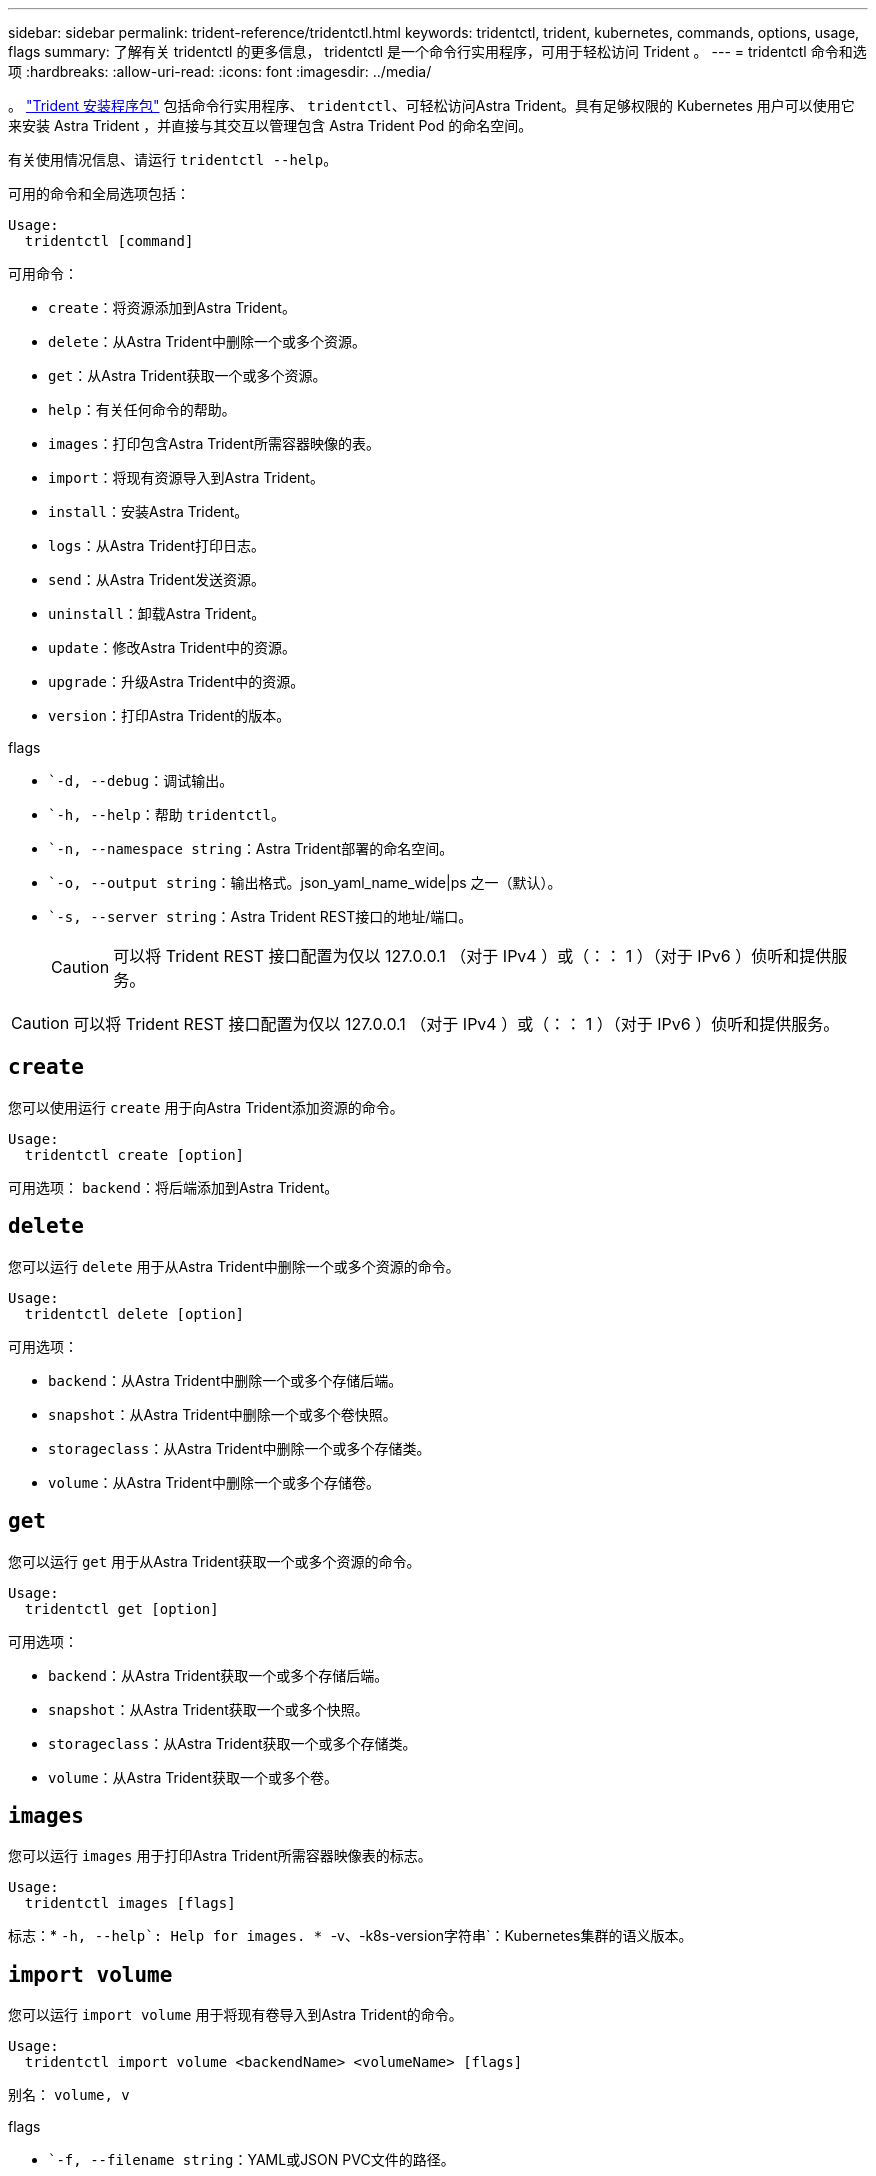 ---
sidebar: sidebar 
permalink: trident-reference/tridentctl.html 
keywords: tridentctl, trident, kubernetes, commands, options, usage, flags 
summary: 了解有关 tridentctl 的更多信息， tridentctl 是一个命令行实用程序，可用于轻松访问 Trident 。 
---
= tridentctl 命令和选项
:hardbreaks:
:allow-uri-read: 
:icons: font
:imagesdir: ../media/


[role="lead"]
。 https://github.com/NetApp/trident/releases["Trident 安装程序包"^] 包括命令行实用程序、 `tridentctl`、可轻松访问Astra Trident。具有足够权限的 Kubernetes 用户可以使用它来安装 Astra Trident ，并直接与其交互以管理包含 Astra Trident Pod 的命名空间。

有关使用情况信息、请运行 `tridentctl --help`。

可用的命令和全局选项包括：

[listing]
----
Usage:
  tridentctl [command]
----
可用命令：

* `create`：将资源添加到Astra Trident。
* `delete`：从Astra Trident中删除一个或多个资源。
* `get`：从Astra Trident获取一个或多个资源。
* `help`：有关任何命令的帮助。
* `images`：打印包含Astra Trident所需容器映像的表。
* `import`：将现有资源导入到Astra Trident。
* `install`：安装Astra Trident。
* `logs`：从Astra Trident打印日志。
* `send`：从Astra Trident发送资源。
* `uninstall`：卸载Astra Trident。
* `update`：修改Astra Trident中的资源。
* `upgrade`：升级Astra Trident中的资源。
* `version`：打印Astra Trident的版本。


flags

* ``-d, --debug`：调试输出。
* ``-h, --help`：帮助 `tridentctl`。
* ``-n, --namespace string`：Astra Trident部署的命名空间。
* ``-o, --output string`：输出格式。json_yaml_name_wide|ps 之一（默认）。
* ``-s, --server string`：Astra Trident REST接口的地址/端口。
+

CAUTION: 可以将 Trident REST 接口配置为仅以 127.0.0.1 （对于 IPv4 ）或（：： 1 ）（对于 IPv6 ）侦听和提供服务。




CAUTION: 可以将 Trident REST 接口配置为仅以 127.0.0.1 （对于 IPv4 ）或（：： 1 ）（对于 IPv6 ）侦听和提供服务。



== `create`

您可以使用运行 `create` 用于向Astra Trident添加资源的命令。

[listing]
----
Usage:
  tridentctl create [option]
----
可用选项：
`backend`：将后端添加到Astra Trident。



== `delete`

您可以运行 `delete` 用于从Astra Trident中删除一个或多个资源的命令。

[listing]
----
Usage:
  tridentctl delete [option]
----
可用选项：

* `backend`：从Astra Trident中删除一个或多个存储后端。
* `snapshot`：从Astra Trident中删除一个或多个卷快照。
* `storageclass`：从Astra Trident中删除一个或多个存储类。
* `volume`：从Astra Trident中删除一个或多个存储卷。




== `get`

您可以运行 `get` 用于从Astra Trident获取一个或多个资源的命令。

[listing]
----
Usage:
  tridentctl get [option]
----
可用选项：

* `backend`：从Astra Trident获取一个或多个存储后端。
* `snapshot`：从Astra Trident获取一个或多个快照。
* `storageclass`：从Astra Trident获取一个或多个存储类。
* `volume`：从Astra Trident获取一个或多个卷。




== `images`

您可以运行 `images` 用于打印Astra Trident所需容器映像表的标志。

[listing]
----
Usage:
  tridentctl images [flags]
----
标志：* ``-h, --help`: Help for images.
* ``-v、-k8s-version字符串`：Kubernetes集群的语义版本。



== `import volume`

您可以运行 `import volume` 用于将现有卷导入到Astra Trident的命令。

[listing]
----
Usage:
  tridentctl import volume <backendName> <volumeName> [flags]
----
别名：
`volume, v`

flags

* ``-f, --filename string`：YAML或JSON PVC文件的路径。
* ``-h, --help`：卷的帮助。
* ``--no-manage`：仅创建PV/PVC。不要假定卷生命周期管理。




== `install`

您可以运行 `install` 用于安装Astra Trident的标志。

[listing]
----
Usage:
  tridentctl install [flags]
----
flags

* ``--autosupport-image string`：AutoSupport 遥测的容器映像(默认为"netapp/trident autosupport：20.07.0")。
* ``--autosupport-proxy string`：用于发送AutoSupport 遥测的代理的地址/端口。
* ``--csi`：安装CSI Trident (仅适用于Kubernetes 1.13、需要功能门)。
* ``--enable-node-prep`：尝试在节点上安装所需的软件包。
* ``--generate-custom-yaml`：在不安装任何内容的情况下生成YAML文件。
* ``-h, --help`：安装帮助。
* ``--http-request-timeout`：覆盖Trident控制器的REST API的HTTP请求超时(默认值为1m30s)。
* ``--image-registry string`：内部映像注册表的地址/端口。
* ``--k8s-timeout duration`：所有Kubernetes操作的超时(默认值为3m0)。
* ``--kubelet-dir string`：kubelet内部状态的主机位置(默认值为"/var/lib/kubelet")。
* ``--log-format string`：Astra Trident日志记录格式(文本、json)(默认为"text")。
* ``--pv string`：Astra Trident使用的原有PV的名称可确保此名称不存在(默认为"trident ")。
* ``--pvc string`：Astra Trident使用的原有PVC的名称可确保此名称不存在(默认为"trident ")。
* ``--silence-autosupport`：不要自动向NetApp发送AutoSupport 捆绑包(默认为true)。
* ``--silent`：在安装期间禁用大多数输出。
* ``--trident-image string`：要安装的Astra Trident映像。
* ``--use-custom-yaml`：使用设置目录中的任何现有YAML文件。
* ``--use-ipv6`：使用IPv6进行Astra Trident的通信。




== `logs`

您可以运行 `logs` 用于从Astra Trident打印日志的标志。

[listing]
----
Usage:
  tridentctl logs [flags]
----
flags

* ``-a, --archive`：除非另有说明、否则使用所有日志创建支持归档。
* ``-h, --help`：日志帮助。
* ``-l, --log string`：要显示的Astra Trident日志。Trident 中的一个 "auto"|trident 操作符 "All" （默认为 "auto" ）。
* ``--node string`：要从中收集节点Pod日志的Kubernetes节点名称。
* ``-p, --previous`：获取先前容器实例的日志(如果存在)。
* ``--sidecars`：获取sidecar容器的日志。




== `send`

您可以运行 `send` 用于从Astra Trident发送资源的命令。

[listing]
----
Usage:
  tridentctl send [option]
----
可用选项：
`autosupport`：将AutoSupport 归档发送给NetApp。



== `uninstall`

您可以运行 `uninstall` 用于卸载Astra Trident的标志。

[listing]
----
Usage:
  tridentctl uninstall [flags]
----
标志：* `-h, --help`：卸载帮助。* `--silent`：卸载期间禁用大多数输出。



== `update`

您可以运行 `update` 用于在Astra Trident中修改资源的命令。

[listing]
----
Usage:
  tridentctl update [option]
----
可用选项：
`backend`：在Astra Trident中更新后端。



== `upgrade`

您可以运行 `upgrade` 用于在Astra Trident中升级资源的命令。

[listing]
----
Usage:
tridentctl upgrade [option]
----
可用选项：
`volume`：将一个或多个永久性卷从NFS/iSCSI升级到CSI。



== `version`

您可以运行 `version` 用于打印版本的标志 `tridentctl` 以及正在运行的Trident服务。

[listing]
----
Usage:
  tridentctl version [flags]
----
标志：* `--client`：仅限客户端版本(不需要服务器)。* `-h, --help`：版本帮助。
